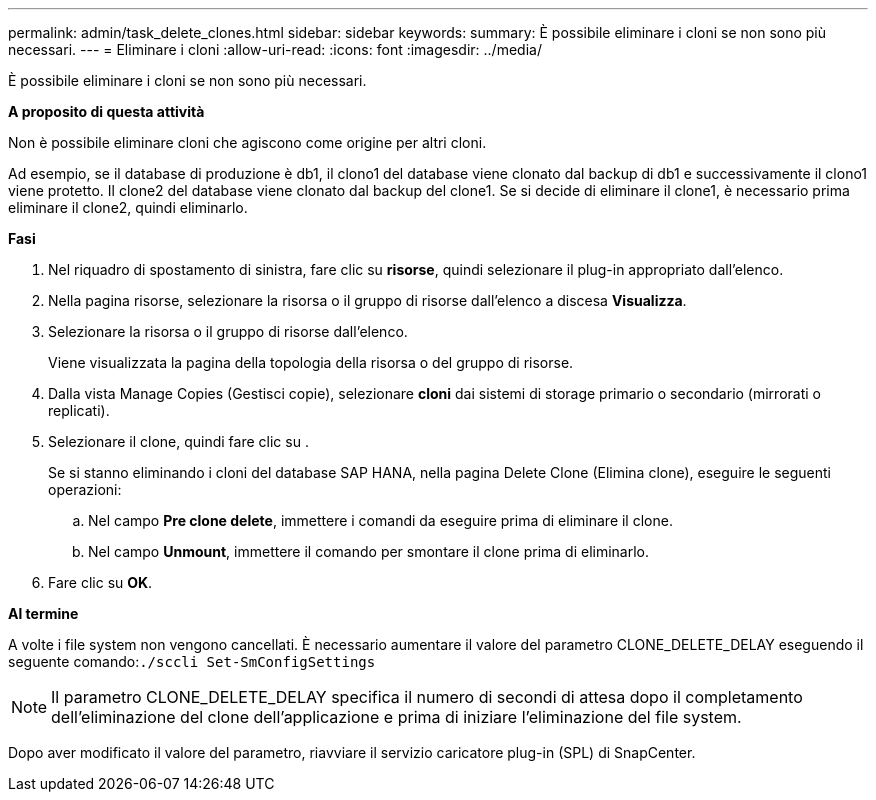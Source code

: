 ---
permalink: admin/task_delete_clones.html 
sidebar: sidebar 
keywords:  
summary: È possibile eliminare i cloni se non sono più necessari. 
---
= Eliminare i cloni
:allow-uri-read: 
:icons: font
:imagesdir: ../media/


[role="lead"]
È possibile eliminare i cloni se non sono più necessari.

*A proposito di questa attività*

Non è possibile eliminare cloni che agiscono come origine per altri cloni.

Ad esempio, se il database di produzione è db1, il clono1 del database viene clonato dal backup di db1 e successivamente il clono1 viene protetto. Il clone2 del database viene clonato dal backup del clone1. Se si decide di eliminare il clone1, è necessario prima eliminare il clone2, quindi eliminarlo.

*Fasi*

. Nel riquadro di spostamento di sinistra, fare clic su *risorse*, quindi selezionare il plug-in appropriato dall'elenco.
. Nella pagina risorse, selezionare la risorsa o il gruppo di risorse dall'elenco a discesa *Visualizza*.
. Selezionare la risorsa o il gruppo di risorse dall'elenco.
+
Viene visualizzata la pagina della topologia della risorsa o del gruppo di risorse.

. Dalla vista Manage Copies (Gestisci copie), selezionare *cloni* dai sistemi di storage primario o secondario (mirrorati o replicati).
. Selezionare il clone, quindi fare clic su image:../media/delete_icon.gif[""].
+
Se si stanno eliminando i cloni del database SAP HANA, nella pagina Delete Clone (Elimina clone), eseguire le seguenti operazioni:

+
.. Nel campo *Pre clone delete*, immettere i comandi da eseguire prima di eliminare il clone.
.. Nel campo *Unmount*, immettere il comando per smontare il clone prima di eliminarlo.


. Fare clic su *OK*.


*Al termine*

A volte i file system non vengono cancellati. È necessario aumentare il valore del parametro CLONE_DELETE_DELAY eseguendo il seguente comando:``./sccli Set-SmConfigSettings``


NOTE: Il parametro CLONE_DELETE_DELAY specifica il numero di secondi di attesa dopo il completamento dell'eliminazione del clone dell'applicazione e prima di iniziare l'eliminazione del file system.

Dopo aver modificato il valore del parametro, riavviare il servizio caricatore plug-in (SPL) di SnapCenter.
